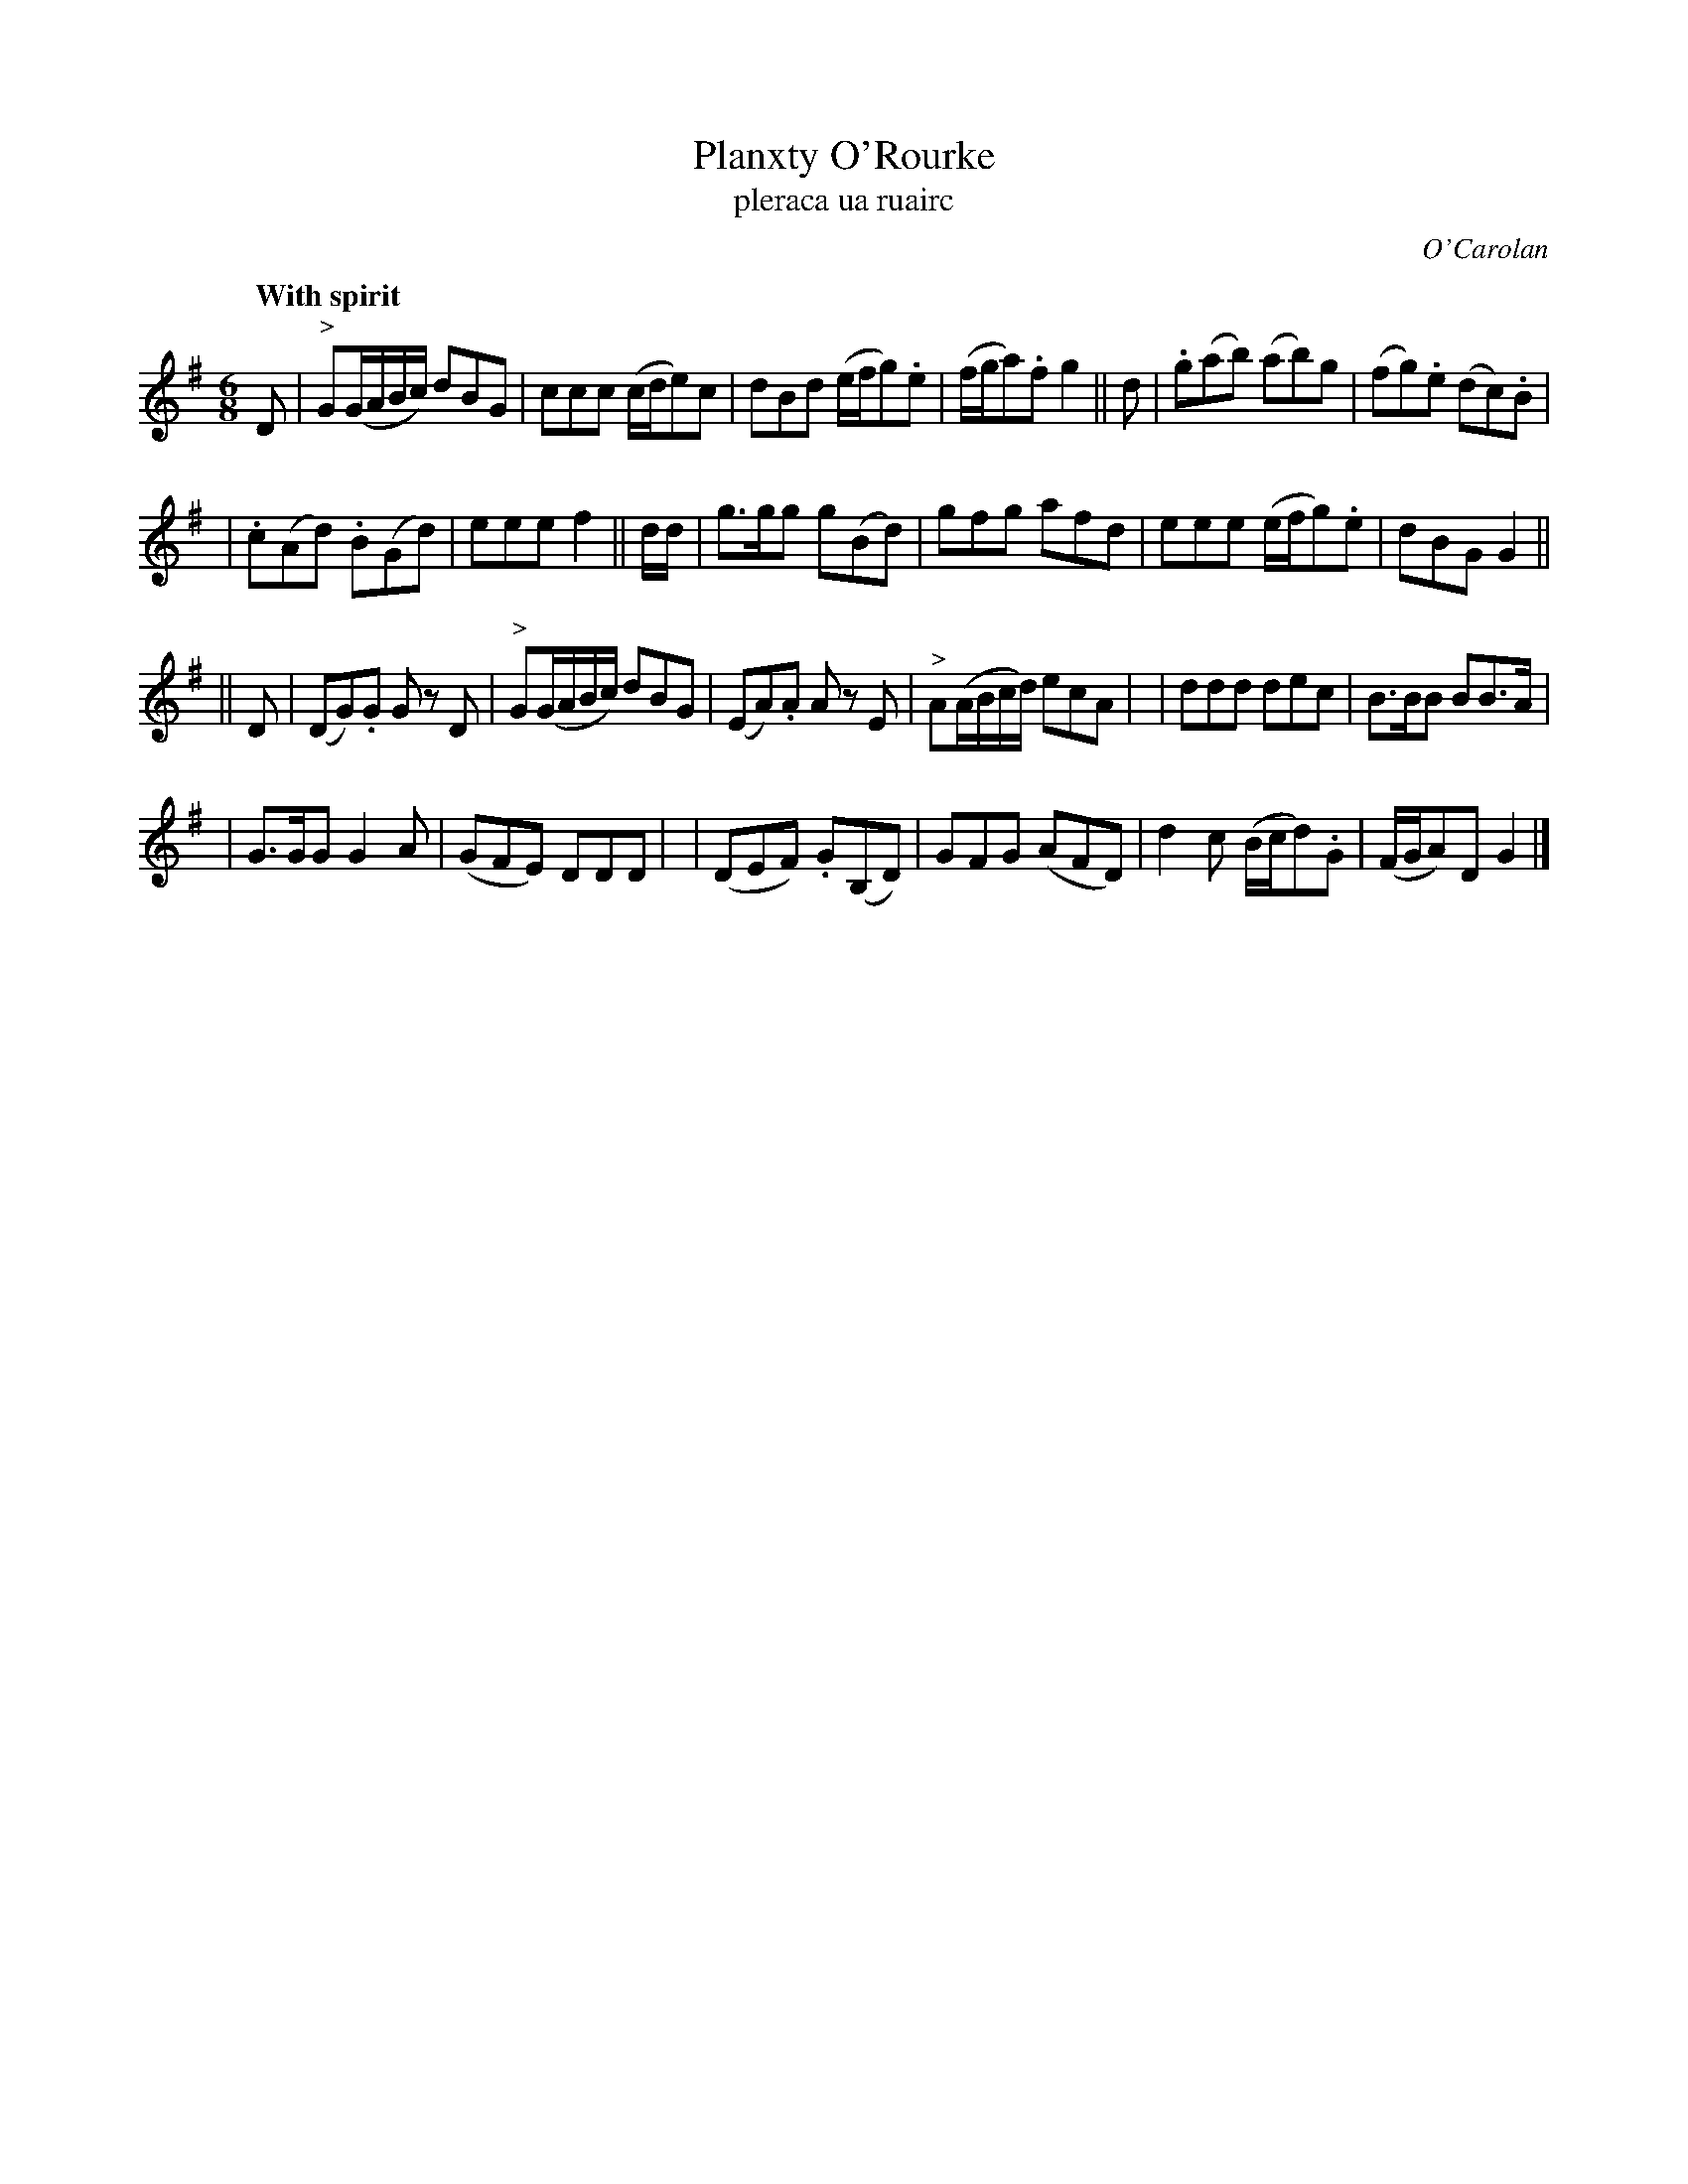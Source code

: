 X: 660
T: Planxty O'Rourke
T: pleraca ua ruairc
R: minuet, waltz
%: s:4 b:24(6+6+6+6)
C: O'Carolan
R: waltz, minuet
B: O'Neill's 1850 #660
Z: 1997 by John Chambers <jc@trillian.mit.edu>
Q: "With spirit"
N: O'Neill has two sharps, but this is clearly a typo.
M: 6/8
L: 1/8
K: G
D \
| "^>"G(G/A/B/c/) dBG | ccc (c/d/e)c \
| dBd (e/f/g).e | (f/g/a).f g2 || d \
| .g(ab) (ab)g | (fg).e (dc).B |
| .c(Ad) .B(Gd) | eee f2 || d/d/ \
| g>gg g(Bd) | gfg afd \
| eee (e/f/g).e | dBG G2 ||
|| D \
| (DG).G Gz D | "^>"G(G/A/B/c/) dBG \
| (EA).A Az E | "^>"A(A/B/c/d/) ecA |\
| ddd dec | B>BB BB>A |
| G>GG G2A | (GFE) DDD |\
| (DEF) .G(B,D) | GFG (AFD) \
| d2c (B/c/d).G | (F/G/A)D G2 |]
